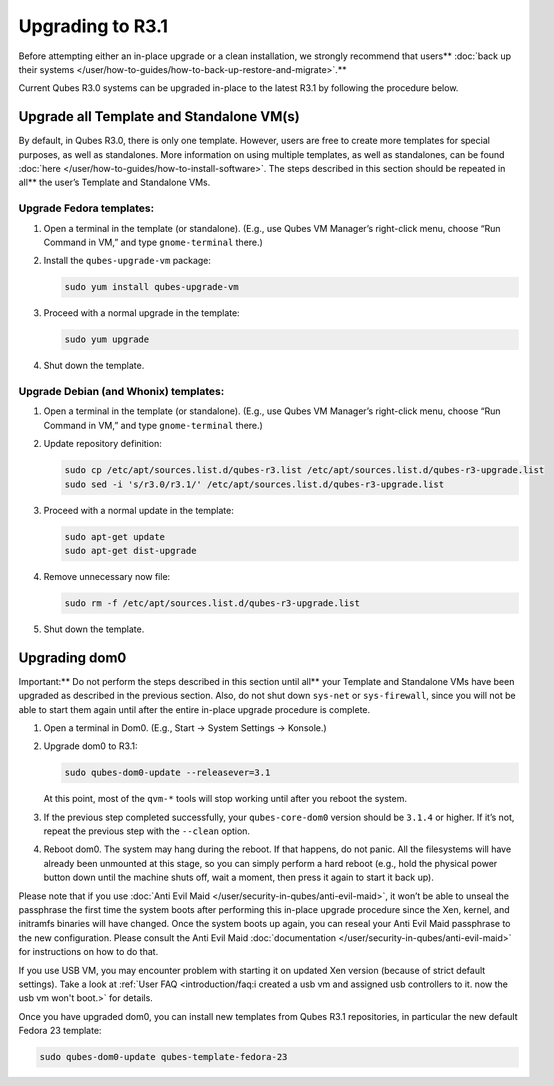 =================
Upgrading to R3.1
=================


Before attempting either an in-place upgrade or a clean installation, we strongly recommend that users** :doc:`back up their systems </user/how-to-guides/how-to-back-up-restore-and-migrate>`.**

Current Qubes R3.0 systems can be upgraded in-place to the latest R3.1
by following the procedure below.

Upgrade all Template and Standalone VM(s)
-----------------------------------------


By default, in Qubes R3.0, there is only one template. However, users
are free to create more templates for special purposes, as well as
standalones. More information on using multiple templates, as well as
standalones, can be found :doc:`here </user/how-to-guides/how-to-install-software>`. The steps
described in this section should be repeated in all** the user’s
Template and Standalone VMs.

Upgrade Fedora templates:
^^^^^^^^^^^^^^^^^^^^^^^^^


1. Open a terminal in the template (or standalone). (E.g., use Qubes VM
   Manager’s right-click menu, choose “Run Command in VM,” and type
   ``gnome-terminal`` there.)

2. Install the ``qubes-upgrade-vm`` package:

   .. code:: bash

         sudo yum install qubes-upgrade-vm



3. Proceed with a normal upgrade in the template:

   .. code:: bash

         sudo yum upgrade



4. Shut down the template.



Upgrade Debian (and Whonix) templates:
^^^^^^^^^^^^^^^^^^^^^^^^^^^^^^^^^^^^^^


1. Open a terminal in the template (or standalone). (E.g., use Qubes VM
   Manager’s right-click menu, choose “Run Command in VM,” and type
   ``gnome-terminal`` there.)

2. Update repository definition:

   .. code:: bash

         sudo cp /etc/apt/sources.list.d/qubes-r3.list /etc/apt/sources.list.d/qubes-r3-upgrade.list
         sudo sed -i 's/r3.0/r3.1/' /etc/apt/sources.list.d/qubes-r3-upgrade.list



3. Proceed with a normal update in the template:

   .. code:: bash

         sudo apt-get update
         sudo apt-get dist-upgrade



4. Remove unnecessary now file:

   .. code:: bash

         sudo rm -f /etc/apt/sources.list.d/qubes-r3-upgrade.list



5. Shut down the template.



Upgrading dom0
--------------


Important:** Do not perform the steps described in this section until
all** your Template and Standalone VMs have been upgraded as described
in the previous section. Also, do not shut down ``sys-net`` or
``sys-firewall``, since you will not be able to start them again until
after the entire in-place upgrade procedure is complete.

1. Open a terminal in Dom0. (E.g., Start -> System Settings -> Konsole.)

2. Upgrade dom0 to R3.1:

   .. code:: bash

         sudo qubes-dom0-update --releasever=3.1


   At this point, most of the ``qvm-*`` tools will stop working until
   after you reboot the system.

3. If the previous step completed successfully, your ``qubes-core-dom0``
   version should be ``3.1.4`` or higher. If it’s not, repeat the
   previous step with the ``--clean`` option.

4. Reboot dom0.
   The system may hang during the reboot. If that happens, do not panic.
   All the filesystems will have already been unmounted at this stage,
   so you can simply perform a hard reboot (e.g., hold the physical
   power button down until the machine shuts off, wait a moment, then
   press it again to start it back up).



Please note that if you use :doc:`Anti Evil Maid </user/security-in-qubes/anti-evil-maid>`, it
won’t be able to unseal the passphrase the first time the system boots
after performing this in-place upgrade procedure since the Xen, kernel,
and initramfs binaries will have changed. Once the system boots up
again, you can reseal your Anti Evil Maid passphrase to the new
configuration. Please consult the Anti Evil Maid
:doc:`documentation </user/security-in-qubes/anti-evil-maid>` for instructions on how to do
that.

If you use USB VM, you may encounter problem with starting it on updated
Xen version (because of strict default settings). Take a look at :ref:`User FAQ <introduction/faq:i created a usb vm and assigned usb controllers to it. now the usb vm won't boot.>`
for details.

Once you have upgraded dom0, you can install new templates from Qubes
R3.1 repositories, in particular the new default Fedora 23 template:

.. code:: bash

      sudo qubes-dom0-update qubes-template-fedora-23


